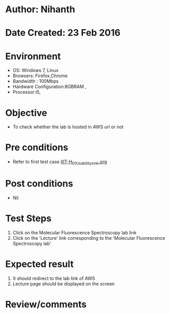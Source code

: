 * Author: Nihanth
* Date Created: 23 Feb 2016
* Environment
  - OS: Windows 7, Linux
  - Browsers: Firefox,Chrome
  - Bandwidth : 100Mbps
  - Hardware Configuration:8GBRAM , 
  - Processor:i5,

* Objective
  - To check whether the lab is hosted in AWS url or not

* Pre conditions
  - Refer to first test case [[https://github.com/Virtual-Labs/vlab-web-pages/blob/master/test-cases/integration_test-cases/IIIT-H/IIIT-H_01_Usability_smk.org][IIIT-H_01_Usability_smk.org]]

* Post conditions
  - Nil
* Test Steps
  1. Click on the Molecular Fluorescence Spectroscopy lab link
  2. Click on the 'Lecture' link corresponding to the 'Molecular Fluorescence Spectroscopy lab'

* Expected result
  1. It should redirect to the lab link of AWS
  2. Lecture page should be displayed on the screen

* Review/comments


